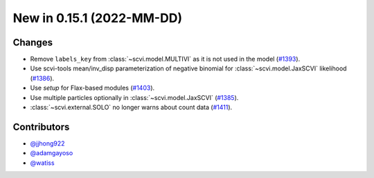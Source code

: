 New in 0.15.1 (2022-MM-DD)
--------------------------


Changes
~~~~~~~
- Remove ``labels_key`` from :class:`~scvi.model.MULTIVI` as it is not used in the model (`#1393`_).
- Use scvi-tools mean/inv_disp parameterization of negative binomial for :class:`~scvi.model.JaxSCVI` likelihood (`#1386`_).
- Use `setup` for Flax-based modules (`#1403`_).
- Use multiple particles optionally in :class:`~scvi.model.JaxSCVI` (`#1385`_).
- :class:`~scvi.external.SOLO` no longer warns about count data (`#1411`_).

Contributors
~~~~~~~~~~~~
- `@jjhong922`_
- `@adamgayoso`_
- `@watiss`_

.. _`@jjhong922`: https://github.com/jjhong922
.. _`@adamgayoso`: https://github.com/adamgayoso
.. _`@watiss`: https://github.com/watiss

.. _`#1393`: https://github.com/YosefLab/scvi-tools/pull/1393
.. _`#1385`: https://github.com/YosefLab/scvi-tools/pull/1385
.. _`#1386`: https://github.com/YosefLab/scvi-tools/pull/1386
.. _`#1403`: https://github.com/YosefLab/scvi-tools/pull/1403
.. _`#1411`: https://github.com/YosefLab/scvi-tools/pull/1411
